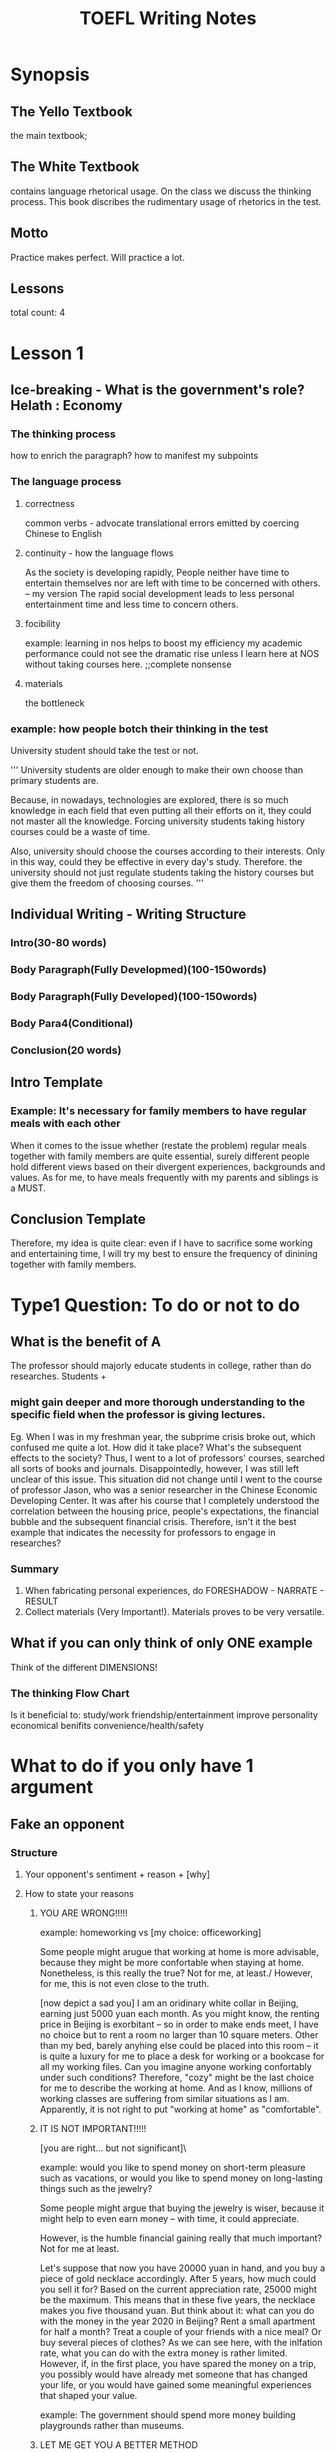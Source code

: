 #+TITLE: TOEFL Writing Notes
* Synopsis
** The Yello Textbook
the main textbook;
** The White Textbook
contains language rhetorical usage.
On the class we discuss the thinking process.
This book discribes the rudimentary usage of rhetorics in the test.
** Motto
Practice makes perfect.
Will practice a lot.
** Lessons
total count: 4
* Lesson 1
** Ice-breaking - What is the government's role? Helath : Economy
*** The thinking process
how to enrich the paragraph? how to manifest my subpoints
*** The language process
**** correctness
common verbs - advocate
translational errors emitted by coercing Chinese to English
**** continuity - how the language flows
As the society is developing rapidly, People neither have time to entertain themselves nor are left with time to be concerned with others.
-- my version
The rapid social development leads to less personal entertainment time and less time to concern others.
**** focibility
example:
learning in nos helps to boost my efficiency
my academic performance could not see the dramatic rise unless I learn here at NOS without taking courses here. ;;complete nonsense
**** materials
the bottleneck 
*** example: how people botch their thinking in the test
University student should take the test or not.

'''
University students are older enough to make their own
  choose than primary students are.

Because, in nowadays, technologies are explored, there
is so much knowledge in each field that even putting all 
their efforts on it, they could not master all the
 knowledge. Forcing university students taking
 history courses could be a waste of time.

Also, university should choose the courses according
to their interests. Only in this way, could they be 
effective in every day's study. Therefore. the university
 should not just regulate students taking the
 history courses but give them the freedom of choosing
 courses.
'''

** Individual Writing - Writing Structure
*** Intro(30-80 words)
*** Body Paragraph(Fully Developmed)(100-150words)
*** Body Paragraph(Fully Developed)(100-150words)
*** Body Para4(Conditional)
*** Conclusion(20 words)
** Intro Template
*** Example: It's necessary for family members to have regular meals with each other
When it comes to the issue whether (restate the problem) regular meals together with family members are quite essential,
surely different people hold different views based on their divergent experiences, backgrounds and values.
As for me, to have meals frequently with my parents and siblings is a MUST.
** Conclusion Template
Therefore, my idea is quite clear: even if I have to sacrifice some working and entertaining time, 
I will try my best to ensure the frequency of dinining together with family members.

* Type1 Question: To do or not to do
** What is the benefit of A
The professor should majorly educate students in college, rather than do researches.
Students + 
*** might gain deeper and more thorough understanding to the specific field when the professor is giving lectures.
Eg. When I was in my freshman year, the subprime crisis broke out, which confused me quite a lot. How did it take place? 
What's the subsequent effects to the society? Thus, I went to a lot of professors' courses, searched all sorts of books and journals. Disappointedly, however,
I was still left unclear of this issue.
This situation did not change until I went to the course of professor Jason, who was a senior researcher in the Chinese Economic Developing Center.
It was after his course that I completely understood the correlation between the housing price,
 people's expectations, the financial bubble and the subsequent financial crisis.
Therefore, isn't it the best example that indicates the necessity for professors to engage in researches?
*** Summary
1. When fabricating personal experiences, do FORESHADOW - NARRATE - RESULT
2. Collect materials (Very Important!). Materials proves to be very versatile.

** What if you can only think of only ONE example
Think of the different DIMENSIONS!
*** The thinking Flow Chart
Is it beneficial to:
study/work
friendship/entertainment
improve personality
economical benifits
convenience/health/safety


* What to do if you only have 1 argument
** Fake an opponent
*** Structure
**** Your opponent's sentiment + reason + [why]
**** How to state your reasons 
***** YOU ARE WRONG!!!!!
example: homeworking vs [my choice: officeworking]

Some people might arugue that working at home is more advisable,
because they might be more confortable when staying at home.
Nonetheless, is this really the true? Not for me, at least./
However, for me, this is not even close to the truth.

[now depict a sad you]
I am an oridinary white collar in Beijing, earning just 5000 yuan
each month. As you might know, the renting price in Beijing is 
exorbitant -- so in order to make ends meet, I have no choice but to
rent a room no larger than 10 square meters. Other than my bed, barely
anyhing else could be placed into this room -- it is quite a luxury
for me to place a desk for working or a bookcase for all my
working files.
Can you imagine anyone working confortably under such conditions?
Therefore, "cozy" might be the last choice for me to describe
the working at home. And as I know, millions of working classes
are suffering from similar situations as I am. Apparently,
it is not right to put "working at home" as "comfortable".
***** IT IS NOT IMPORTANT!!!!!
[you are right... but not significant]\

example: would you like to spend money on short-term pleasure
such as vacations, or would you like to spend money on
long-lasting things such as the jewelry?

Some people might argue that buying the jewelry is
wiser, because it might help to even earn money -- with time,
it could appreciate.

However, is the humble financial gaining really that much 
important? Not for me at least.

Let's suppose that now you have 20000 yuan in hand,
and you buy a piece of gold necklace accordingly.
After 5 years, how much could you sell it for?
Based on the current appreciation rate, 25000 might be the maximum.
This means that in these five years, the necklace makes you five thousand
yuan. But think about it: what can you do with the money in the year 2020
in Beijing? Rent a small apartment for half a month? Treat a couple of 
your friends with a nice meal? Or buy several pieces of clothes?
As we can see here, with the inlfation rate, what you can do with the extra
money is rather limited. However, if, in the first place, you have spared
the money on a trip, you possibly would have already met
someone that has changed your life, or you would have gained some
meaningful experiences that shaped your value.

example: The government should spend more money building playgrounds rather than museums.

***** LET ME GET YOU A BETTER METHOD
****** Sp1
It is undeniable that asking children to take care of their
own money effectively promotes their financial awareness and 
improves the finance-managing skills.

Connect money with commodity

finance-managing skills.
****** Sp2
Some people might argue that even if this measure eventually
works to evoke children;s financial responsibility, in the process,
there might be some potential risks that might negatively influence
children's academic performance or even mental health.
Nonetheless, don't we have any solutions to the problem?
Definitely we do. / Don't we have any alternative to achieve the same goal? 
In fact, parents should take active
roles to regulate and supervise how children spend the money;
if there is anything that goes wrong, parents need to take measures
to eliminate the negative influences. Take my own experience for 
example. In my middle school years, my mother first stated to ask me to
manage money. Each month, she would give me 1000 yuan at my own disposal.
In the first time when I had such a big amount of money in my hands, I was
overexcited, thinking I could do whatever I liked. I thus skipped my class
and stayed in a computer bar for an entire day to play DOTA. When my
mom figured this out, she strictly alerted me, sayig that if this
ever heappened again, I would never have the chance to taste
my favorite dish -- kongpao chicken from her again.
At the same time, she added that if I could keep a good record
from then on, then each month I could get extra bonus! Stimulated
by these two policies, I never went out of the track again and started to seriously 
emanage my money. Of course, that paid off. Therefore, as long as
parents and children make joint efforts, those potential risks
can be effectively wiped out.

* Good or Bad?
** Steps
What is the main problem?

Dimensions?

What would my opponents do?

** Expanding
Topic sentence + reasoning + exampling(add details) + conclusion

Your opponent's sentiments + reasoning + YOU ARE WRONG!

** Materails aka Examples

* Event type
Agree? Disagree? The way a person is dressed in is a good indication
of his/her personality
** Can I break it apart?
[They way a person is dressed] is a good [indication]
of his/her [personality]

I agree.

** Sp1 The style one prefers tells everything about him.
Here are some examples: we must have some friends around
us who always like to clad in bizarre clothes. Think about
Lady Gaga, She once even just covered herself with a piece
of beef and then attended a ball!
These people, in my opinion, are usually bold, brave, and
they are never afriad of others' judgements.
Also there are a certain group ofpeople, who strictly
follow the fashion trend: sometimes they wear lace
all over, sometimes jeans, and sometimes they dress up
with colorful stockings. Their styles keep changing;
but unfortunately, they are ofentimes weak-minded, and they
are easily influenced by others' ideas.
And let's not forget about such type of people, who 
feel unsecured unless they are in top-tier brands
such as Dior, Chanel or Burberry. Sure, they
have high demand in life quality; but at the same time,
they might be internally unconfident, so that they have to
arm themselves with luxury brands to look stronger and
more powerful.

** Sp2 Besides, one's preference of colors also reveals some pf his characteristics.

* The rules that the society expects young people to follow are too strict.
* The society is developing very quickly, and grandparents' suggestions are of no use to us now.

* Technology has made our lives simpler, rather than more complicated.
** Working and studying
** Entertaining and leisure life

* How to deal with Effect
** Can I break it down?
** What are the underlying reasons?

** Sp1.
To begin with, driven by the maximized profit,
advertisement producers tend to exaggerate the real
function of the product, or even add complete fake information
in the ads to appeal customers.
** Sp2.
However, are customers the pure victim under
such phenomenon? Not exactly. In fact, just because
customers themselves tend to attach their own 
fantasies to the product when seeing the advertisement,
the product in their minds might be much better than in reality.
